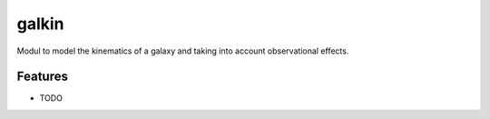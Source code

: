 =============================
galkin
=============================

.. image:: https://badge.fury.io/py/galkin.png
    :target: http://badge.fury.io/py/galkin

.. image:: https://travis-ci.org/sibirrer/galkin.png?branch=master
    :target: https://travis-ci.org/sibirrer/galkin

Modul to model the kinematics of a galaxy and taking into account observational effects.


Features
--------

* TODO

